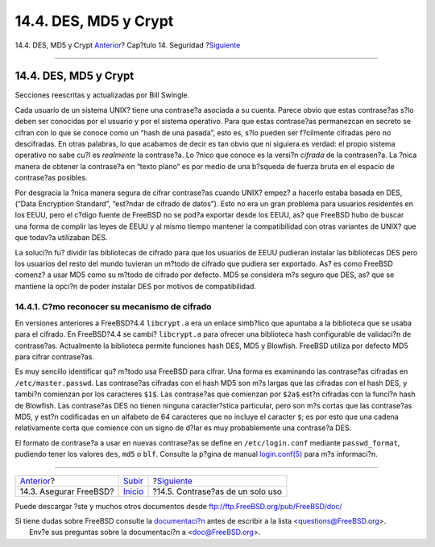 ======================
14.4. DES, MD5 y Crypt
======================

.. raw:: html

   <div class="navheader">

14.4. DES, MD5 y Crypt
`Anterior <securing-freebsd.html>`__?
Cap?tulo 14. Seguridad
?\ `Siguiente <one-time-passwords.html>`__

--------------

.. raw:: html

   </div>

.. raw:: html

   <div class="sect1">

.. raw:: html

   <div class="titlepage" xmlns="">

.. raw:: html

   <div>

.. raw:: html

   <div>

14.4. DES, MD5 y Crypt
----------------------

.. raw:: html

   </div>

.. raw:: html

   <div>

Secciones reescritas y actualizadas por Bill Swingle.

.. raw:: html

   </div>

.. raw:: html

   </div>

.. raw:: html

   </div>

Cada usuario de un sistema UNIX? tiene una contrase?a asociada a su
cuenta. Parece obvio que estas contrase?as s?lo deben ser conocidas por
el usuario y por el sistema operativo. Para que estas contrase?as
permanezcan en secreto se cifran con lo que se conoce como un “hash de
una pasada”, esto es, s?lo pueden ser f?cilmente cifradas pero no
descifradas. En otras palabras, lo que acabamos de decir es tan obvio
que ni siguiera es verdad: el propio sistema operativo no sabe cu?l es
*realmente* la contrase?a. Lo ?nico que conoce es la versi?n *cifrada*
de la contrasen?a. La ?nica manera de obtener la contrase?a en “texto
plano” es por medio de una b?squeda de fuerza bruta en el espacio de
contrase?as posibles.

Por desgracia la ?nica manera segura de cifrar contrase?as cuando UNIX?
empez? a hacerlo estaba basada en DES, (“Data Encryption Standard”,
“est?ndar de cifrado de datos”). Esto no era un gran problema para
usuarios residentes en los EEUU, pero el c?digo fuente de FreeBSD no se
pod?a exportar desde los EEUU, as? que FreeBSD hubo de buscar una forma
de complir las leyes de EEUU y al mismo tiempo mantener la
compatibilidad con otras variantes de UNIX? que que todav?a utilizaban
DES.

La soluci?n fu? dividir las bibliotecas de cifrado para que los usuarios
de EEUU pudieran instalar las bibliotecas DES pero los usuarios del
resto del mundo tuvieran un m?todo de cifrado que pudiera ser exportado.
As? es como FreeBSD comenz? a usar MD5 como su m?todo de cifrado por
defecto. MD5 se considera m?s seguro que DES, as? que se mantiene la
opci?n de poder instalar DES por motivos de compatibilidad.

.. raw:: html

   <div class="sect2">

.. raw:: html

   <div class="titlepage" xmlns="">

.. raw:: html

   <div>

.. raw:: html

   <div>

14.4.1. C?mo reconocer su mecanismo de cifrado
~~~~~~~~~~~~~~~~~~~~~~~~~~~~~~~~~~~~~~~~~~~~~~

.. raw:: html

   </div>

.. raw:: html

   </div>

.. raw:: html

   </div>

En versiones anteriores a FreeBSD?4.4 ``libcrypt.a`` era un enlace
simb?lico que apuntaba a la biblioteca que se usaba para el cifrado. En
FreeBSD?4.4 se cambi? ``libcrypt.a`` para ofrecer una biblioteca hash
configurable de validaci?n de contrase?as. Actualmente la biblioteca
permite funciones hash DES, MD5 y Blowfish. FreeBSD utiliza por defecto
MD5 para cifrar contrase?as.

Es muy sencillo identificar qu? m?todo usa FreeBSD para cifrar. Una
forma es examinando las contrase?as cifradas en ``/etc/master.passwd``.
Las contrase?as cifradas con el hash MD5 son m?s largas que las cifradas
con el hash DES, y tambi?n comienzan por los caracteres ``$1$``. Las
contrase?as que comienzan por ``$2a$`` est?n cifradas con la funci?n
hash de Blowfish. Las contrase?as DES no tienen ninguna caracter?stica
particular, pero son m?s cortas que las contrase?as MD5, y est?n
codificadas en un alfabeto de 64 caracteres que no incluye el caracter
``$``; es por esto que una cadena relativamente corta que comience con
un signo de d?lar es muy probablemente una contrase?a DES.

El formato de contrase?a a usar en nuevas contrase?as se define en
``/etc/login.conf`` mediante ``passwd_format``, pudiendo tener los
valores ``des``, ``md5`` o ``blf``. Consulte la p?gina de manual
`login.conf(5) <http://www.FreeBSD.org/cgi/man.cgi?query=login.conf&sektion=5>`__
para m?s informaci?n.

.. raw:: html

   </div>

.. raw:: html

   </div>

.. raw:: html

   <div class="navfooter">

--------------

+-----------------------------------------+-----------------------------+----------------------------------------------+
| `Anterior <securing-freebsd.html>`__?   | `Subir <security.html>`__   | ?\ `Siguiente <one-time-passwords.html>`__   |
+-----------------------------------------+-----------------------------+----------------------------------------------+
| 14.3. Asegurar FreeBSD?                 | `Inicio <index.html>`__     | ?14.5. Contrase?as de un solo uso            |
+-----------------------------------------+-----------------------------+----------------------------------------------+

.. raw:: html

   </div>

Puede descargar ?ste y muchos otros documentos desde
ftp://ftp.FreeBSD.org/pub/FreeBSD/doc/

| Si tiene dudas sobre FreeBSD consulte la
  `documentaci?n <http://www.FreeBSD.org/docs.html>`__ antes de escribir
  a la lista <questions@FreeBSD.org\ >.
|  Env?e sus preguntas sobre la documentaci?n a <doc@FreeBSD.org\ >.
